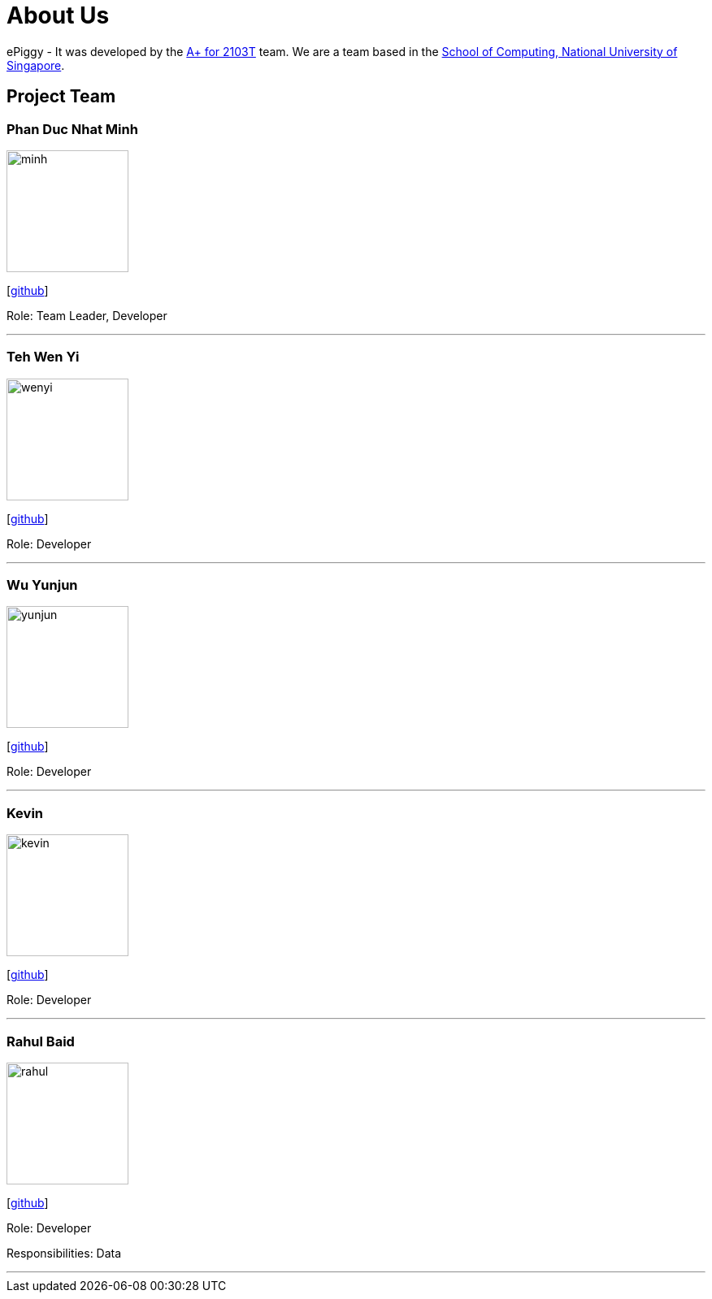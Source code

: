 = About Us
:site-section: AboutUs
:relfileprefix: team/
:imagesDir: images
:stylesDir: stylesheets

ePiggy - It was developed by the https://github.com/CS2103-AY1819S2-W17-4[A+ for 2103T] team.
We are a team based in the http://www.comp.nus.edu.sg[School of Computing, National University of Singapore].

== Project Team

=== Phan Duc Nhat Minh
image::minh.png[width="150", align="left"]
{empty}[https://github.com/pdnm[github]]

Role: Team Leader, Developer

'''

=== Teh Wen Yi
image::wenyi.jpeg[width="150", align="left"]
{empty}[https://github.com/tehwenyi[github]]

Role: Developer

'''

=== Wu Yunjun
image::yunjun.jpg[width="150", align="left"]
{empty}[https://github.com/yunjun199321[github]]

Role: Developer

'''

=== Kevin
image::kevin.jpg[width="150", align="left"]
{empty}[https://github.com/kev-inc[github]]

Role: Developer

'''

=== Rahul Baid
image::rahul.jpg[width="150", align="left"]
{empty}[https://github.com/rahulb99[github]]

Role: Developer

Responsibilities: Data

'''
